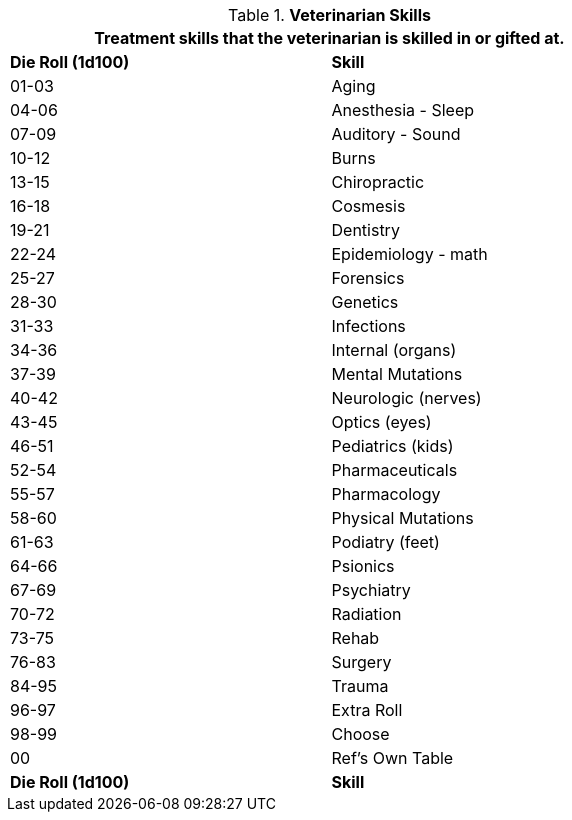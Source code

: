 // Table 8.21 Veterinarian Skills
.*Veterinarian Skills*
[width="75%",cols="^,<",frame="all", stripes="even"]
|===
2+<|Treatment skills that the veterinarian is skilled in or gifted at. 

s|Die Roll (1d100)
s|Skill

|01-03
|Aging

|04-06
|Anesthesia - Sleep

|07-09
|Auditory - Sound

|10-12
|Burns

|13-15
|Chiropractic

|16-18
|Cosmesis

|19-21
|Dentistry

|22-24
|Epidemiology - math

|25-27
|Forensics

|28-30
|Genetics

|31-33
|Infections

|34-36
|Internal (organs)

|37-39
|Mental Mutations

|40-42
|Neurologic (nerves)

|43-45
|Optics (eyes)

|46-51
|Pediatrics (kids)

|52-54
|Pharmaceuticals

|55-57
|Pharmacology

|58-60
|Physical Mutations

|61-63
|Podiatry (feet)

|64-66
|Psionics

|67-69
|Psychiatry

|70-72
|Radiation

|73-75
|Rehab

|76-83
|Surgery

|84-95
|Trauma

|96-97
|Extra Roll

|98-99
|Choose

|00
|Ref's Own Table

s|Die Roll (1d100)
s|Skill
|===
